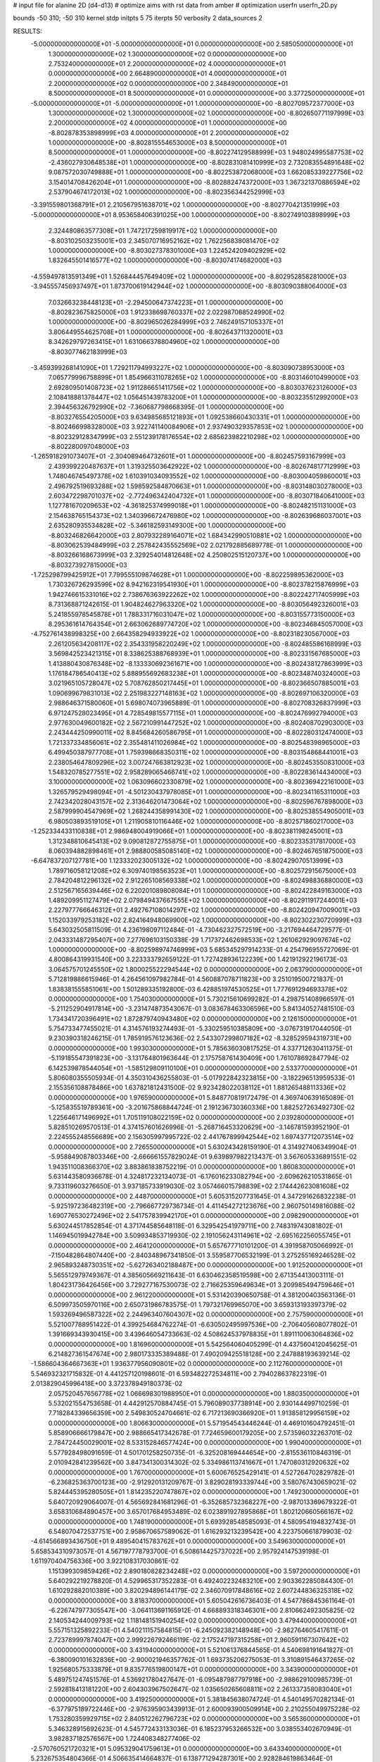 # input file for alanine 2D (d4-d13)
# optimize aims with rst data from amber
# optimization
userfn       userfn_2D.py

bounds       -50 310; -50 310
kernel       stdp
initpts 5 75
iterpts     50
verbosity    2
data_sources    2


RESULTS:
 -5.000000000000000E+01 -5.000000000000000E+01  0.000000000000000E+00       2.585050000000000E+01
  1.300000000000000E+02  1.300000000000000E+02  0.000000000000000E+00       2.753240000000000E+01
  2.200000000000000E+02  4.000000000000000E+01  0.000000000000000E+00       2.664890000000000E+01
  4.000000000000000E+01  2.200000000000000E+02  0.000000000000000E+00       2.348490000000000E+01
  8.500000000000000E+01  8.500000000000000E+01  0.000000000000000E+00       3.377250000000000E+01
 -5.000000000000000E+01 -5.000000000000000E+01  1.000000000000000E+00      -8.802709572377000E+03
  1.300000000000000E+02  1.300000000000000E+02  1.000000000000000E+00      -8.802650771197999E+03
  2.200000000000000E+02  4.000000000000000E+01  1.000000000000000E+00      -8.802878353898999E+03
  4.000000000000000E+01  2.200000000000000E+02  1.000000000000000E+00      -8.802815554653000E+03
  8.500000000000000E+01  8.500000000000000E+01  1.000000000000000E+00      -8.802274129588999E+03
  1.948024995587753E+02 -2.436027930648538E+01  1.000000000000000E+00      -8.802831081410999E+03
  2.732083554891648E+02  9.087572030749888E+01  1.000000000000000E+00      -8.802253872068000E+03
  1.662085339227756E+02  3.154014708426204E+01  1.000000000000000E+00      -8.802882474372000E+03
  1.367321370886594E+02  2.537904674172013E+02  1.000000000000000E+00      -8.802356344252999E+03
 -3.391559801368791E+01  2.210567951638701E+02  1.000000000000000E+00      -8.802770421351999E+03
 -5.000000000000000E+01  8.953658406391025E+00  1.000000000000000E+00      -8.802749103898999E+03
  2.324480863577308E+01  1.747217259819917E+02  1.000000000000000E+00      -8.803102503235001E+03
  2.345070716952162E+02  1.762256838081470E+02  1.000000000000000E+00      -8.803027378301000E+03
  1.224524209402929E+02  1.832645501416577E+02  1.000000000000000E+00      -8.803074174682000E+03
 -4.559497813591349E+01  1.526844457649409E+02  1.000000000000000E+00      -8.802952858281000E+03
 -3.945557456937497E+01  1.873700619142944E+02  1.000000000000000E+00      -8.803090388064000E+03
  7.032663238448123E+01 -2.294500647374223E+01  1.000000000000000E+00      -8.802823675825000E+03
  1.912338698760337E+02  2.022987088524990E+02  1.000000000000000E+00      -8.802965026284999E+03
  2.746249157105337E+01  3.806449554625708E+01  1.000000000000000E+00      -8.802643711320001E+03
  8.342629797263415E+01  1.631066378804960E+02  1.000000000000000E+00      -8.803077462183999E+03
 -3.459399268141090E+01  1.729211794993227E+02  1.000000000000000E+00      -8.803090738953000E+03
  7.065779996758899E+01  1.854966311078265E+02  1.000000000000000E+00      -8.803146010499000E+03
  2.692809501408723E+02  1.911286651411756E+02  1.000000000000000E+00      -8.803037623126000E+03
  2.108418881378447E+02  1.056451439783200E+01  1.000000000000000E+00      -8.803235512992000E+03
  2.394456326792990E+02 -7.360687798668395E-01  1.000000000000000E+00      -8.803276554205000E+03
  9.634985685121893E+01  1.092538660430331E+01  1.000000000000000E+00      -8.802466998328000E+03
  3.922741140084906E+01  2.937490329357853E+02  1.000000000000000E+00      -8.802329128347999E+03
  2.551239178176554E+02  2.685623982210298E+02  1.000000000000000E+00      -8.802280097048000E+03
 -1.265918291073407E+01 -2.304089464732601E+01  1.000000000000000E+00      -8.802457593167999E+03
  2.439399220487637E+01  1.319325503642922E+02  1.000000000000000E+00      -8.802674817712999E+03
  1.748046745497378E+02  1.610391034093552E+02  1.000000000000000E+00      -8.803004059860001E+03
  2.496792519693288E+02  1.598592584870663E+01  1.000000000000000E+00      -8.803148030278000E+03
  2.603472298701037E+02 -2.772496342404732E+01  1.000000000000000E+00      -8.803071840641000E+03
  1.127781670209653E+02 -4.361825374999018E+01  1.000000000000000E+00      -8.802482151131000E+03
  2.154638765154373E+02  1.340396672476980E+02  1.000000000000000E+00      -8.802639686037001E+03
  2.635280935534828E+02 -5.346182593149300E+00  1.000000000000000E+00      -8.803246826642000E+03
  2.807932289164071E+02  1.684342990510881E+02  1.000000000000000E+00      -8.803062539484999E+03
  2.257842435552569E+02  2.021792885689778E-01  1.000000000000000E+00      -8.803266168673999E+03
  2.329254014812648E+02  4.250802515120737E+00  1.000000000000000E+00      -8.803273927815000E+03
 -1.725298799425912E+01  7.799555109874628E+01  1.000000000000000E+00      -8.802259895362000E+03
  1.730326726293599E+02  8.942162319541930E+01  1.000000000000000E+00      -8.802378215876999E+03
  1.942746615331016E+02  2.738676363922262E+02  1.000000000000000E+00      -8.802242717405999E+03
  8.731368871242615E-01  1.904824627963320E+02  1.000000000000000E+00      -8.803056492326001E+03
  5.241855978545878E+01  1.788331716031047E+02  1.000000000000000E+00      -8.803155773150000E+03
  8.295361614764354E+01  2.663062689774720E+02  1.000000000000000E+00      -8.802346845057000E+03
 -4.752761438998325E+00  2.664358294933922E+02  1.000000000000000E+00      -8.802318230567000E+03
  2.261205634208117E+02  2.354331958220249E+02  1.000000000000000E+00      -8.802485586168999E+03
  3.569842523421315E+01  8.338625388768939E+01  1.000000000000000E+00      -8.802331567685000E+03
  1.413880430876348E+02 -8.133330692361671E+00  1.000000000000000E+00      -8.802438127863999E+03
  1.176184786540413E+02  5.888955692683238E+01  1.000000000000000E+00      -8.802348740324000E+03
  3.021965105728047E+02  5.708762850217445E+01  1.000000000000000E+00      -8.802366507885001E+03
  1.090699679831013E+02  2.251983227148163E+02  1.000000000000000E+00      -8.802697106320000E+03
  2.988646371580060E+01  5.698074073965889E-01  1.000000000000000E+00      -8.802708326837999E+03
  6.971247528023495E+01  4.728549815577115E+01  1.000000000000000E+00      -8.802476992794000E+03
  2.977630049600182E+02  2.567210991447252E+02  1.000000000000000E+00      -8.802408702903000E+03
  2.243444250990011E+02  8.845684260586795E+01  1.000000000000000E+00      -8.802280312474000E+03
  1.721337334856061E+02  2.355481411026984E+02  1.000000000000000E+00      -8.802548398965000E+03
  6.499450387977708E+01  1.759398668350311E+02  1.000000000000000E+00      -8.803154868441001E+03
  2.238054647809296E+02  3.007247663812923E+02  1.000000000000000E+00      -8.802453550831000E+03
  1.548320785277551E+02  2.958289065466741E+02  1.000000000000000E+00      -8.802283614434000E+03
  3.100000000000000E+02  1.063096602330879E+02  1.000000000000000E+00      -8.802369422161000E+03
  1.326579529498094E+01 -4.501230437978085E+01  1.000000000000000E+00      -8.802341165311000E+03
  2.742342028043157E+02  2.313646201473064E+02  1.000000000000000E+00      -8.802596767898000E+03
  2.587999904547969E+02  1.268244358991430E+02  1.000000000000000E+00      -8.802538554905001E+03
  6.980503893519105E+01  1.211905810116446E+02  1.000000000000000E+00      -8.802571860217000E+03
 -1.252334433110838E+01  2.986948004919066E+01  1.000000000000000E+00      -8.802381198245001E+03
  1.312348810645413E+02  9.090812872755875E+01  1.000000000000000E+00      -8.802335317817000E+03
  8.060394882898461E+01  2.988800585085140E+02  1.000000000000000E+00      -8.802467651875000E+03
 -6.647837207127781E+00  1.123332023005132E+02  1.000000000000000E+00      -8.802429070513999E+03
  1.789716058121208E+02  6.309740198563523E+01  1.000000000000000E+00      -8.802572915675000E+03
  2.784204812296132E+02  2.912265108569338E+02  1.000000000000000E+00      -8.802498836880000E+03
  2.512567165639446E+02  6.220201089808084E+01  1.000000000000000E+00      -8.802422849163000E+03
  1.489209951127479E+02  2.079849437667555E+02  1.000000000000000E+00      -8.802911917244001E+03
  2.227977766646312E+01  2.492767108014297E+02  1.000000000000000E+00      -8.802420947009001E+03
  1.152033979253182E+02  2.824164948069900E+02  1.000000000000000E+00      -8.802302230720999E+03       5.643032505811509E-01       4.236198097112484E-01 -4.730462327572519E+00 -3.217694464729577E-01  2.043331487295407E+00  7.277696103150338E-29
  1.717372462698533E+02  1.261062929097674E+02  1.000000000000000E+00      -8.802598974746999E+03       5.685345297914233E-01       4.254796955727069E-01  4.800864319931540E+00  3.223333792659122E-01  1.727428936122239E+00  1.421912922196173E-03
  3.064575701245550E+02  1.800025522294544E+02  0.000000000000000E+00       2.063790000000000E+01       5.712819886615946E-01       4.264561097982784E-01  4.560887078711823E+00  3.251019500721837E-01  1.838381555851061E+00  1.501289335192800E-03
  6.428851974530525E+01  1.777691294693378E+02  0.000000000000000E+00       1.754030000000000E+01       5.730215610699282E-01       4.298751408966597E-01 -5.211252904917814E+00 -3.231474873543067E-01  3.083678463306596E+00  5.841340527481510E-03
  1.734341720396491E+02  1.872879740943480E+02  0.000000000000000E+00       2.126150000000000E+01       5.754733477455021E-01       4.314576193274493E-01 -5.330259510385809E+00 -3.076731917044050E-01  9.230390318246215E-01  1.785919576123636E-02
  2.543307299807182E+02 -8.328529594319731E+00  0.000000000000000E+00       1.993030000000000E+01       5.785636030817525E-01       4.337712630411375E-01 -5.119185547391823E+00 -3.131764801963644E-01  2.175758761430409E+00  1.761078692847794E-02
  6.142539878544054E+01 -1.585129809110100E+01  0.000000000000000E+00       2.533770000000000E+01       5.806080355505934E-01       4.350310436255803E-01 -5.017922842323815E+00 -3.182296513959533E-01  2.155356108878486E+00  1.637821812431500E-02
  9.923428022038112E+01  1.881265488113336E+02  0.000000000000000E+00       1.976590000000000E+01       5.848770819172479E-01       4.369740639165089E-01 -5.125835519789361E+00 -3.201675868844724E-01  2.191236730360336E+00  1.882527263492730E-02
  1.225646171496992E+01  1.705119108022159E+02  0.000000000000000E+00       2.039280000000000E+01       5.828510269570513E-01       4.374157601626996E-01 -5.268716453320629E+00 -3.146781593952190E-01  2.224555248556689E+00  2.156305997995722E-02
  2.441767899942544E+02  1.697437712073514E+02  0.000000000000000E+00       2.726550000000000E+01       5.630243428159190E-01       4.314927406349904E-01 -5.958849087803346E+00 -2.666661557829024E-01  9.639897982213437E-01  3.567605336891551E-02
  1.943511008366370E+02  3.883861838752219E-01  0.000000000000000E+00       1.860830000000000E+01       5.631443580936678E-01       4.324817232134073E-01 -6.176016233082794E+00 -2.609626210531865E-01  9.733119603276650E-01  3.937185733919030E-02
  3.057466015798839E+02  2.174442623081608E+02  0.000000000000000E+00       2.448700000000000E+01       5.605315207731645E-01       4.347291626832238E-01 -5.925197236482319E+00 -2.796667729736734E-01  4.411454272123676E+00  2.960750149816088E-02
  1.690776530272496E+02  2.541757839942170E+01  0.000000000000000E+00       2.098290000000000E+01       5.630244517852854E-01       4.371744585648118E-01  6.329542541979711E+00  2.748319743081802E-01  1.146945019942784E+00  3.509934853719930E-02
  2.191056243114961E+02 -2.695162256055745E+01  0.000000000000000E+00       2.464120000000000E+01       5.657677710101200E-01       4.391958705066992E-01 -7.150482864807440E+00 -2.840348967341850E-01  3.559587706532199E-01  3.275255169246528E-02
  2.965893248730351E+02 -5.627263402188487E+00  0.000000000000000E+00       1.912520000000000E+01       5.565512979749367E-01       4.385605669211643E-01  6.630462358519598E+00  2.671354413003111E-01  1.804231736426456E+00  3.729277167530073E-02
  2.716625359649634E+01  3.209985494759646E+01  0.000000000000000E+00       2.961220000000000E+01       5.531420390650758E-01       4.381200403563136E-01  6.509973505970116E+00  2.650731986783575E-01  1.797321769965070E+00  3.659313193397379E-02
  1.593269496587322E+02  2.244963407604307E+02  0.000000000000000E+00       2.757590000000000E+01       5.521007788951422E-01       4.399254684762274E-01 -6.630502495997536E+00 -2.706405608077802E-01  1.391669343930415E+00  3.439646054733663E-02
  4.508624537978835E+01  1.891110063064836E+02  0.000000000000000E+00       1.816960000000000E+01       5.542564060405299E-01       4.437560412045625E-01  6.214827361547674E+00  2.980173335389488E-01  7.490209425518128E+00  2.247888193639214E-02
 -1.586604364667363E+01  1.936377956090801E+02  0.000000000000000E+00       2.112760000000000E+01       5.546932321715832E-01       4.441257120198601E-01  6.593482272534811E+00  2.794028637822319E-01  2.013829045996418E+00  3.372378949180373E-02
  2.057520457656778E+02  1.066698301988950E+01  0.000000000000000E+00       1.880350000000000E+01       5.532021554753658E-01       4.442912570884745E-01  5.796089037738914E+00  2.930144499710259E-01  7.718284339656359E+00  2.549830524704661E-02
  6.717213690366920E+01  1.913858129956159E+02  0.000000000000000E+00       1.806630000000000E+01       5.571954543446244E-01       4.469101604792451E-01  5.858906666179847E+00  2.988665417342678E-01  7.724659600179205E+00  2.573596032263701E-02
  2.784724450029001E+02  8.533152846577424E+00  0.000000000000000E+00       1.990400000000000E+01       5.577928498091659E-01       4.501701258250735E-01 -6.325208169444654E+00 -2.815536110846319E-01  2.010942841239562E+00  3.847341300314302E-02
  5.334986113741667E+01  1.747080312920632E+02  0.000000000000000E+00       1.767000000000000E+01       5.600676525429141E-01       4.527264702829782E-01 -6.236825363700123E+00 -2.912920131209767E-01  3.829028193339744E+00  3.580767430659021E-02
  5.824445395280505E+01  1.814235220747867E+02  0.000000000000000E+00       1.749230000000000E+01       5.640720929064007E-01       4.565692841681296E-01 -6.352685732368227E+00 -2.987013369679322E-01  3.658310684890457E+00  3.657017684953489E-02
  6.023891927895868E+01  1.802120660566167E+02  0.000000000000000E+00       1.748190000000000E+01       5.693928548585093E-01       4.580954194832743E-01  6.548070472537751E+00  2.958670657589062E-01  1.616293213239542E+00  4.223750661879903E-02
 -4.614566893436750E+01  9.489540415783762E+01  0.000000000000000E+00       3.549630000000000E+01       5.658534310973057E-01       4.567197778793700E-01  6.508614425737022E+00  2.957924147539198E-01  1.611970404756336E+00  3.922108317030861E-02
  1.151399309859426E+02  2.890180828234248E+02  0.000000000000000E+00       3.597200000000000E+01       5.640292219278820E-01       4.529965317352283E-01  6.492402232483210E+00  2.903362285084430E-01  1.610292882010389E+00  3.820294896144179E-02
  2.346070917848616E+02  2.607244836325318E+02  0.000000000000000E+00       3.818370000000000E+01       5.605042616736403E-01       4.547786845361164E-01 -6.226747977305547E+00 -3.064113691165912E-01  4.668893318346301E+00  2.810662492305825E-02
  2.140534244009793E+02  1.118148151940254E+02  0.000000000000000E+00       3.479440000000000E+01       5.557151325892233E-01       4.540211157584815E-01 -6.245092382148948E+00 -2.982764605417611E-01  2.723789997874047E+00  2.999226792466119E-02
  2.175247197315258E+01  2.960591167307642E+02  0.000000000000000E+00       3.431940000000000E+01       5.521061376844565E-01       4.540698191641827E-01 -6.380090101632836E+00 -2.900021946357762E-01  1.693735206275053E-01  3.310891546437265E-02
  1.925680575333879E+01  9.835776519800147E+01  0.000000000000000E+00       3.343900000000000E+01       5.489751247451576E-01       4.536921780427647E-01 -6.095487987797918E+00 -2.988629100985739E-01  2.592818413181220E+00  2.604303967502647E-02
  1.035650265608811E+02  2.261337358083040E+01  0.000000000000000E+00       3.419250000000000E+01       5.381845638074724E-01       4.540149570282134E-01 -6.377975189722446E+00 -2.976395903439913E-01  2.600093900509914E+00  2.210255049975228E-02
  1.753280359929715E+02  2.840512262796723E+02  0.000000000000000E+00       3.565360000000000E+01       5.346328915692623E-01       4.545772433133036E-01  6.185237953266532E+00  3.038553402670949E-01  3.982837182576567E+00  1.724408348277406E-02
 -2.570760521720321E+01  5.095329041759613E+01  0.000000000000000E+00       3.643340000000000E+01       5.232675354804366E-01       4.506635414664837E-01  6.138771294287301E+00  2.928284619863464E-01  3.973642137425681E+00  1.651685328823373E-02
  2.826551959786956E+02 -1.268623635827958E+01  0.000000000000000E+00       1.861250000000000E+01       5.344327070563106E-01       4.469988252872895E-01 -5.893686368282810E+00 -3.051531614287895E-01  7.018377677313119E+00  1.110261799432560E-02
  1.592092581058442E+02  8.000894293663583E+01  0.000000000000000E+00       3.102250000000000E+01       5.328077732306281E-01       4.481673932449094E-01  5.706042914464112E+00  3.153716381322401E-01  8.743641945742070E+00  4.895874632747622E-03
  2.758407126428467E+02  1.286765856350681E+02  0.000000000000000E+00       3.163110000000000E+01       5.314934338302626E-01       4.487213657779462E-01 -5.909948901200384E+00 -3.039803293187573E-01  5.926241328661232E+00  1.174336756982772E-02
  1.443685048622990E+02  1.752120823385864E+02  0.000000000000000E+00       2.066140000000000E+01       5.353022531485754E-01       4.503505039243767E-01 -5.957485686094494E+00 -3.069176864226476E-01  5.937765753094084E+00  1.213278304921411E-02
  1.301794529281171E+02 -2.651071422018837E+01  0.000000000000000E+00       3.520230000000000E+01       5.016058763856917E-01       4.416000820960568E-01 -5.703651364183311E+00 -2.825519689954267E-01  5.897943510014811E+00  1.109236472540426E-02
  2.353710614248979E+02  2.143618689645199E+02  0.000000000000000E+00       3.071390000000000E+01       5.001903408829934E-01       4.434492294336150E-01  6.107617425598487E+00  2.645234491996487E-01  8.225376133688205E-01  2.153983634903110E-02
 -2.115072123851836E+01  2.586229338414557E+02  0.000000000000000E+00       3.185800000000000E+01       4.979885104525759E-01       4.444928131021511E-01  6.063445318477139E+00  2.654982569767163E-01  7.828834166843022E-01  2.100491195055177E-02
  2.640906567996251E+02  7.872141666319294E+01  0.000000000000000E+00       3.727100000000000E+01       4.922574602165898E-01       4.425535742996050E-01 -5.264419128665771E+00 -2.989839997369239E-01  8.617566019838847E+00  9.852091087727679E-06
  2.795101425141423E+02  2.687707433272973E+02  0.000000000000000E+00       3.356830000000000E+01       4.937032015462171E-01       4.414695510871040E-01  5.745543874378380E+00  2.665741151992102E-01  2.249281324602069E+00  1.751107504244842E-02
  6.304876968014608E+00 -1.571201440338365E+01  0.000000000000000E+00       3.408180000000000E+01       4.735341681810666E-01       4.407861986292461E-01  5.410809751866726E+00  2.901607161754458E-01  8.778625819900554E+00  1.022738060183904E-06
  5.934804125057420E+01  1.795512386170163E+02  0.000000000000000E+00       1.748330000000000E+01       4.772184437305291E-01       4.434380994828017E-01 -6.179371893019538E+00 -2.597810248884508E-01  7.441004211670980E-01  1.871727564560620E-02
  6.720322676948537E+01  2.711563222348617E+02  0.000000000000000E+00       3.195500000000000E+01       4.760793444487883E-01       4.448436226779048E-01  6.022461726020429E+00  2.671072082702775E-01  2.341249421906432E+00  1.530911023745828E-02
  1.899124468127527E+02  1.161234711360019E+01  0.000000000000000E+00       1.837060000000000E+01       4.819027307065767E-01       4.444801900900065E-01  6.111862350502320E+00  2.686415342766217E-01  2.350073153584327E+00  1.569786785278041E-02
  1.880941563590672E+02  1.461890755328939E+02  0.000000000000000E+00       2.529600000000000E+01       4.784673276821402E-01       4.481571187384924E-01  6.097010296018075E+00  2.711698730981679E-01  2.398922536514261E+00  1.550141310569342E-02
  1.083514513106597E+02  2.468762464911216E+02  0.000000000000000E+00       3.172440000000000E+01       4.765544762163048E-01       4.502699951185480E-01 -5.646444465943316E+00 -2.936377966528523E-01  7.395653315165014E+00  3.364915154519086E-03
 -2.206289073260970E+01  1.324368012059488E+02  0.000000000000000E+00       2.836650000000000E+01       4.724431231283964E-01       4.527452017352087E-01 -5.636556302515285E+00 -2.952139638944656E-01  7.140192515788101E+00  3.124917085999625E-03
  5.014358425887209E+01  6.479678912657737E+01  0.000000000000000E+00       3.207010000000000E+01       4.719000152183306E-01       4.517596784982894E-01  6.190944860695864E+00  2.684211532559427E-01  3.317608404888893E-01  1.786284106828656E-02